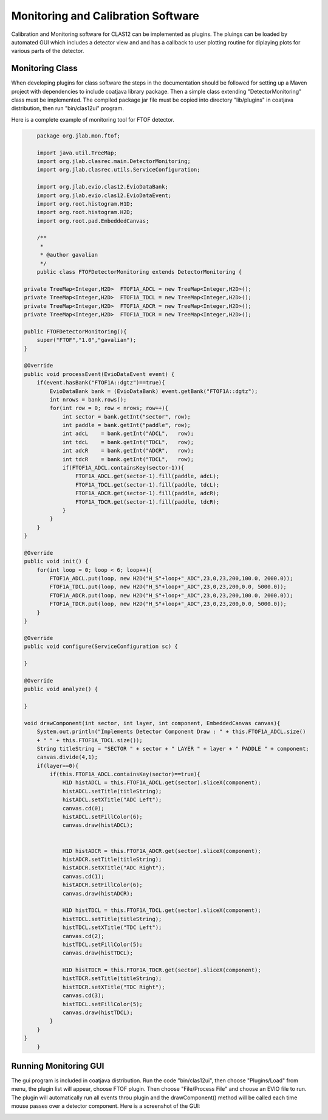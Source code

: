 
Monitoring and Calibration Software
***********************************

Calibration and Monitoring software for CLAS12 can be implemented as plugins. The pluings
can be loaded by automated GUI which includes a detector view and and has a callback to user plotting 
routine for diplaying plots for various parts of the detector.

Monitoring Class
================

When developing plugins for class software the steps in the documentation should be followed for 
setting up a Maven project with dependencies to include coatjava library package. Then a simple class
extending "DetectorMonitoring" class must be implemented. The compiled package jar file must be copied
into directory "lib/plugins" in coatjava distribution, then run "bin/clas12ui" program.


Here is a complete example of monitoring tool for FTOF detector. 

.. code-block:: java

	package org.jlab.mon.ftof;

	import java.util.TreeMap;
	import org.jlab.clasrec.main.DetectorMonitoring;
	import org.jlab.clasrec.utils.ServiceConfiguration;

	import org.jlab.evio.clas12.EvioDataBank;
	import org.jlab.evio.clas12.EvioDataEvent;
	import org.root.histogram.H1D;
	import org.root.histogram.H2D;
	import org.root.pad.EmbeddedCanvas;

	/**
	 *
 	 * @author gavalian
 	 */
	public class FTOFDetectorMonitoring extends DetectorMonitoring {
    
    private TreeMap<Integer,H2D>  FTOF1A_ADCL = new TreeMap<Integer,H2D>();
    private TreeMap<Integer,H2D>  FTOF1A_TDCL = new TreeMap<Integer,H2D>();
    private TreeMap<Integer,H2D>  FTOF1A_ADCR = new TreeMap<Integer,H2D>();
    private TreeMap<Integer,H2D>  FTOF1A_TDCR = new TreeMap<Integer,H2D>();
    
    public FTOFDetectorMonitoring(){
        super("FTOF","1.0","gavalian");
    }
    
    @Override
    public void processEvent(EvioDataEvent event) {
        if(event.hasBank("FTOF1A::dgtz")==true){
            EvioDataBank bank = (EvioDataBank) event.getBank("FTOF1A::dgtz");
            int nrows = bank.rows();
            for(int row = 0; row < nrows; row++){
                int sector = bank.getInt("sector", row);
                int paddle = bank.getInt("paddle", row);
                int adcL    = bank.getInt("ADCL",   row);
                int tdcL    = bank.getInt("TDCL",   row);
                int adcR    = bank.getInt("ADCR",   row);
                int tdcR    = bank.getInt("TDCL",   row);
                if(FTOF1A_ADCL.containsKey(sector-1)){
                    FTOF1A_ADCL.get(sector-1).fill(paddle, adcL);
                    FTOF1A_TDCL.get(sector-1).fill(paddle, tdcL);
                    FTOF1A_ADCR.get(sector-1).fill(paddle, adcR);
                    FTOF1A_TDCR.get(sector-1).fill(paddle, tdcR);
                }
            }
        }
    }

    @Override
    public void init() {
        for(int loop = 0; loop < 6; loop++){
            FTOF1A_ADCL.put(loop, new H2D("H_S"+loop+"_ADC",23,0,23,200,100.0, 2000.0));
            FTOF1A_TDCL.put(loop, new H2D("H_S"+loop+"_ADC",23,0,23,200,0.0, 5000.0));
            FTOF1A_ADCR.put(loop, new H2D("H_S"+loop+"_ADC",23,0,23,200,100.0, 2000.0));
            FTOF1A_TDCR.put(loop, new H2D("H_S"+loop+"_ADC",23,0,23,200,0.0, 5000.0));
        }
    }

    @Override
    public void configure(ServiceConfiguration sc) {
        
    }

    @Override
    public void analyze() {
        
    }
    
    void drawComponent(int sector, int layer, int component, EmbeddedCanvas canvas){
        System.out.println("Implements Detector Component Draw : " + this.FTOF1A_ADCL.size()
        + " " + this.FTOF1A_TDCL.size());
        String titleString = "SECTOR " + sector + " LAYER " + layer + " PADDLE " + component;
        canvas.divide(4,1);
        if(layer==0){
            if(this.FTOF1A_ADCL.containsKey(sector)==true){
                H1D histADCL = this.FTOF1A_ADCL.get(sector).sliceX(component);
                histADCL.setTitle(titleString);
                histADCL.setXTitle("ADC Left");                
                canvas.cd(0);
                histADCL.setFillColor(6);
                canvas.draw(histADCL);
                
                
                H1D histADCR = this.FTOF1A_ADCR.get(sector).sliceX(component);
                histADCR.setTitle(titleString);
                histADCR.setXTitle("ADC Right");
                canvas.cd(1);
                histADCR.setFillColor(6);
                canvas.draw(histADCR);
                
                H1D histTDCL = this.FTOF1A_TDCL.get(sector).sliceX(component);
                histTDCL.setTitle(titleString);
                histTDCL.setXTitle("TDC Left");
                canvas.cd(2);
                histTDCL.setFillColor(5);
                canvas.draw(histTDCL);
                
                H1D histTDCR = this.FTOF1A_TDCR.get(sector).sliceX(component);
                histTDCR.setTitle(titleString);
                histTDCR.setXTitle("TDC Right");
                canvas.cd(3);
                histTDCL.setFillColor(5);
                canvas.draw(histTDCL);
            }
        }
    }
	}

Running Monitoring GUI
======================

The gui program is included in coatjava distribution. Run the code "bin/clas12ui", then choose "Plugins/Load"
from menu, the plugin list will appear, choose FTOF plugin. Then choose "File/Process File" and choose an EVIO
file to run. The plugin will automatically run all events throu plugin and the drawComponent() method will be
called each time mouse passes over a detector component.
Here is a screenshot of the GUI:

.. image:: images/monitoring-gui.png

